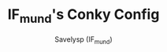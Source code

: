 #+TITLE: IF_mund's Conky Config
#+AUTHOR: Savelysp (IF_mund)
#+DESCRIPTION: IF_mund's personal Conky config.
#+STARTUP: content
